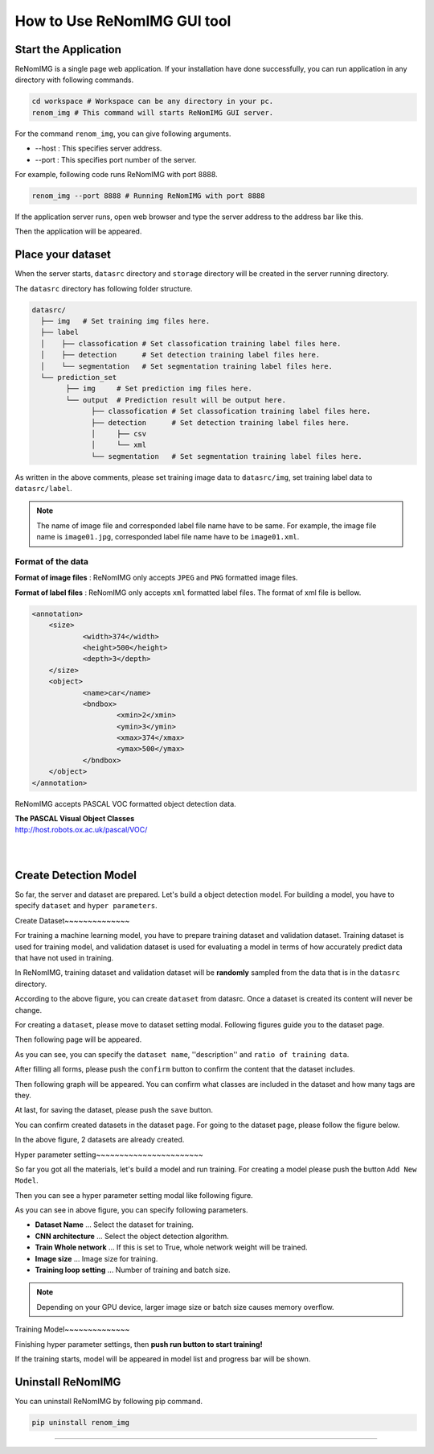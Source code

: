 How to Use ReNomIMG GUI tool
============================

Start the Application
----------------------

ReNomIMG is a single page web application.
If your installation have done successfully, 
you can run application in any directory with following commands.

.. code-block :: shell

    cd workspace # Workspace can be any directory in your pc. 
    renom_img # This command will starts ReNomIMG GUI server.

For the command ``renom_img``, you can give following arguments.

* --host : This specifies server address.
* --port : This specifies port number of the server.

For example, following code runs ReNomIMG with port 8888.

.. code-block :: shell

    renom_img --port 8888 # Running ReNomIMG with port 8888

If the application server runs, open web browser and type the 
server address to the address bar like this.

.. image:: /_static/image/how_to_use_start.png

Then the application will be appeared.


Place your dataset
------------------

When the server starts, ``datasrc`` directory and ``storage`` directory
will be created in the server running directory.

The ``datasrc`` directory has following folder structure.

.. code-block :: shell

    datasrc/
      ├── img   # Set training img files here.
      ├── label
      │    ├── classofication # Set classofication training label files here.
      │    ├── detection      # Set detection training label files here.
      │    └── segmentation   # Set segmentation training label files here.
      └── prediction_set
            ├── img     # Set prediction img files here.
            └── output  # Prediction result will be output here.
            	  ├── classofication # Set classofication training label files here.
            	  ├── detection      # Set detection training label files here.
            	  │     ├── csv
                  │     └── xml
            	  └── segmentation   # Set segmentation training label files here.

As written in the above comments, please set training image data to ``datasrc/img``,
set training label data to ``datasrc/label``.

.. note::

    The name of image file and corresponded label file name have to be same.
    For example, the image file name is ``image01.jpg``, corresponded label file name
    have to be ``image01.xml``.


Format of the data
~~~~~~~~~~~~~~~~~~~

**Format of image files** : ReNomIMG only accepts ``JPEG`` and ``PNG`` formatted image files.

**Format of label files** : ReNomIMG only accepts ``xml`` formatted label files.
The format of xml file is bellow.

.. code-block :: shell

    <annotation>
    	<size>
    		<width>374</width>
    		<height>500</height>
    		<depth>3</depth>
    	</size>
    	<object>
    		<name>car</name>
    		<bndbox>
    			<xmin>2</xmin>
    			<ymin>3</ymin>
    			<xmax>374</xmax>
    			<ymax>500</ymax>
    		</bndbox>
    	</object>
    </annotation>

ReNomIMG accepts PASCAL VOC formatted object detection data.

| **The PASCAL Visual Object Classes**
| http://host.robots.ox.ac.uk/pascal/VOC/
| 
| 

   
Create Detection Model
----------------------

So far, the server and dataset are prepared. Let's build a object detection model.
For building a model, you have to specify ``dataset`` and ``hyper parameters``.

Create Dataset
​~~~~~~~~~~~~~~

For training a machine learning model, you have to prepare training dataset and validation dataset.
Training dataset is used for training model, and validation dataset is used for
evaluating a model in terms of how accurately predict data that have not used in training.

In ReNomIMG, training dataset and validation dataset will be **randomly** sampled from the data
that is in the ``datasrc`` directory.

.. image:: /_static/image/how_to_use_gui_datasrc.png

According to the above figure, you can create ``dataset`` from datasrc.
Once a dataset is created its content will never be change.

For creating a ``dataset``, please move to dataset setting modal. Following figures
guide you to the dataset page.

.. image:: /_static/image/how_to_use_gui_dataset_create_button01.png

Then following page will be appeared.

.. image:: /_static/image/how_to_use_gui_dataset_create_button02.png

As you can see, you can specify the ``dataset name``, ''description'' and ``ratio of training data``.

After filling all forms, please push the ``confirm`` button to confirm the content that 
the dataset includes.

.. image:: /_static/image/how_to_use_gui_dataset_create_button03.png

Then following graph will be appeared. You can confirm what classes are included 
in the dataset and how many tags are they.

At last, for saving the dataset, please push the ``save`` button.

You can confirm created datasets in the dataset page.
For going to the dataset page, please follow the figure below.

.. image:: /_static/image/how_to_use_gui_dataset_create_button04.png

.. image:: /_static/image/how_to_use_gui_dataset_create_button05.png

In the above figure, 2 datasets are already created. 


Hyper parameter setting
​~~~~~~~~~~~~~~~~~~~~~~~

So far you got all the materials, let's build a model and run training.
For creating a model please push the button ``Add New Model``.

.. image:: /_static/image/how_to_use_gui_model_create01.png

Then you can see a hyper parameter setting modal like following figure.

.. image:: /_static/image/how_to_use_gui_model_create02.png

As you can see in above figure, you can specify following parameters.

* **Dataset Name** ... Select the dataset for training.
* **CNN architecture** ... Select the object detection algorithm.
* **Train Whole network** ... If this is set to True, whole network weight will be trained.
* **Image size** ... Image size for training.
* **Training loop setting** ... Number of training and batch size.

.. note::

    Depending on your GPU device, larger image size or batch size causes memory overflow.

Training Model
​~~~~~~~~~~~~~~

Finishing hyper parameter settings, then **push run button to start training!**

If the training starts, model will be appeared in model list and progress bar will be shown.

.. image:: /_static/image/how_to_use_gui_model_create03.png


Uninstall ReNomIMG
------------------

You can uninstall ReNomIMG by following pip command.

.. code-block :: shell

    pip uninstall renom_img

~~~~~~~~~~~~~~~~~~~